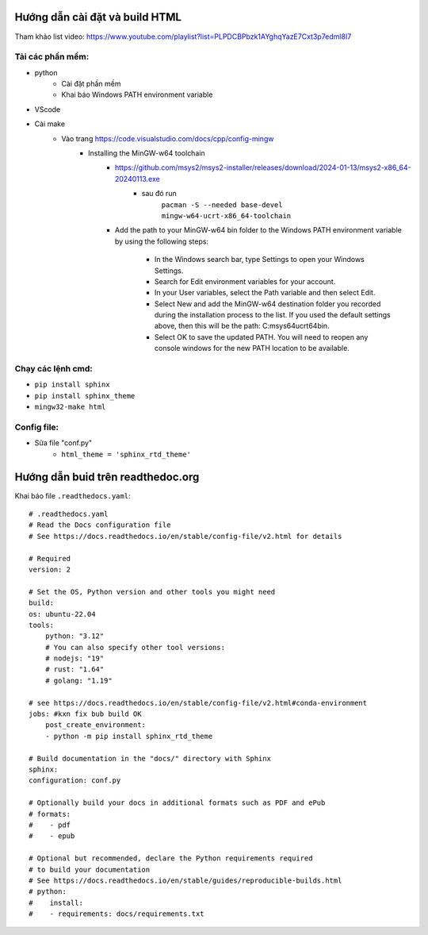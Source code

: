 Hướng dẫn cài đặt và build HTML
===============================
Tham khảo list video: https://www.youtube.com/playlist?list=PLPDCBPbzk1AYghqYazE7Cxt3p7edml8I7

Tải các phần mềm:
------------------
* python
    * Cài đặt phần mềm
    * Khai báo Windows PATH environment variable
* VScode
* Cài make
    * Vào trang https://code.visualstudio.com/docs/cpp/config-mingw
        * Installing the MinGW-w64 toolchain
            * https://github.com/msys2/msys2-installer/releases/download/2024-01-13/msys2-x86_64-20240113.exe
                * sau đó run 
                    ``pacman -S --needed base-devel mingw-w64-ucrt-x86_64-toolchain``
            * Add the path to your MinGW-w64 bin folder to the Windows PATH environment variable by using the    following steps:

                * In the Windows search bar, type Settings to open your Windows Settings.
                * Search for Edit environment variables for your account.
                * In your User variables, select the Path variable and then select Edit.
                * Select New and add the MinGW-w64 destination folder you recorded during the installation   process to the list. If you used the default settings above, then this will be the path:  C:\msys64\ucrt64\bin.
                * Select OK to save the updated PATH. You will need to reopen any console windows for the new    PATH location to be available.

Chạy các lệnh cmd:
------------------
* ``pip install sphinx``
* ``pip install sphinx_theme``
* ``mingw32-make html``

Config file:
-------------
* Sửa file "conf.py"
    * ``html_theme = 'sphinx_rtd_theme'``

Hướng dẫn buid trên readthedoc.org
=====================================

Khai báo file ``.readthedocs.yaml``::

    # .readthedocs.yaml
    # Read the Docs configuration file
    # See https://docs.readthedocs.io/en/stable/config-file/v2.html for details

    # Required
    version: 2

    # Set the OS, Python version and other tools you might need
    build:
    os: ubuntu-22.04
    tools:
        python: "3.12"
        # You can also specify other tool versions:
        # nodejs: "19"
        # rust: "1.64"
        # golang: "1.19"
        
    # see https://docs.readthedocs.io/en/stable/config-file/v2.html#conda-environment
    jobs: #kxn fix bub build OK
        post_create_environment:
        - python -m pip install sphinx_rtd_theme

    # Build documentation in the "docs/" directory with Sphinx
    sphinx:
    configuration: conf.py

    # Optionally build your docs in additional formats such as PDF and ePub
    # formats:
    #    - pdf
    #    - epub

    # Optional but recommended, declare the Python requirements required
    # to build your documentation
    # See https://docs.readthedocs.io/en/stable/guides/reproducible-builds.html
    # python:
    #    install:
    #    - requirements: docs/requirements.txt
